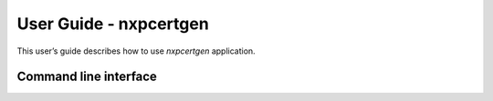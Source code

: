 =======================
User Guide - nxpcertgen
=======================

This user’s guide describes how to use *nxpcertgen* application.

----------------------
Command line interface
----------------------

.. click:: spsdk.apps.nxpcertgen:main
    :prog: nxpcertgen
    :nested: full
